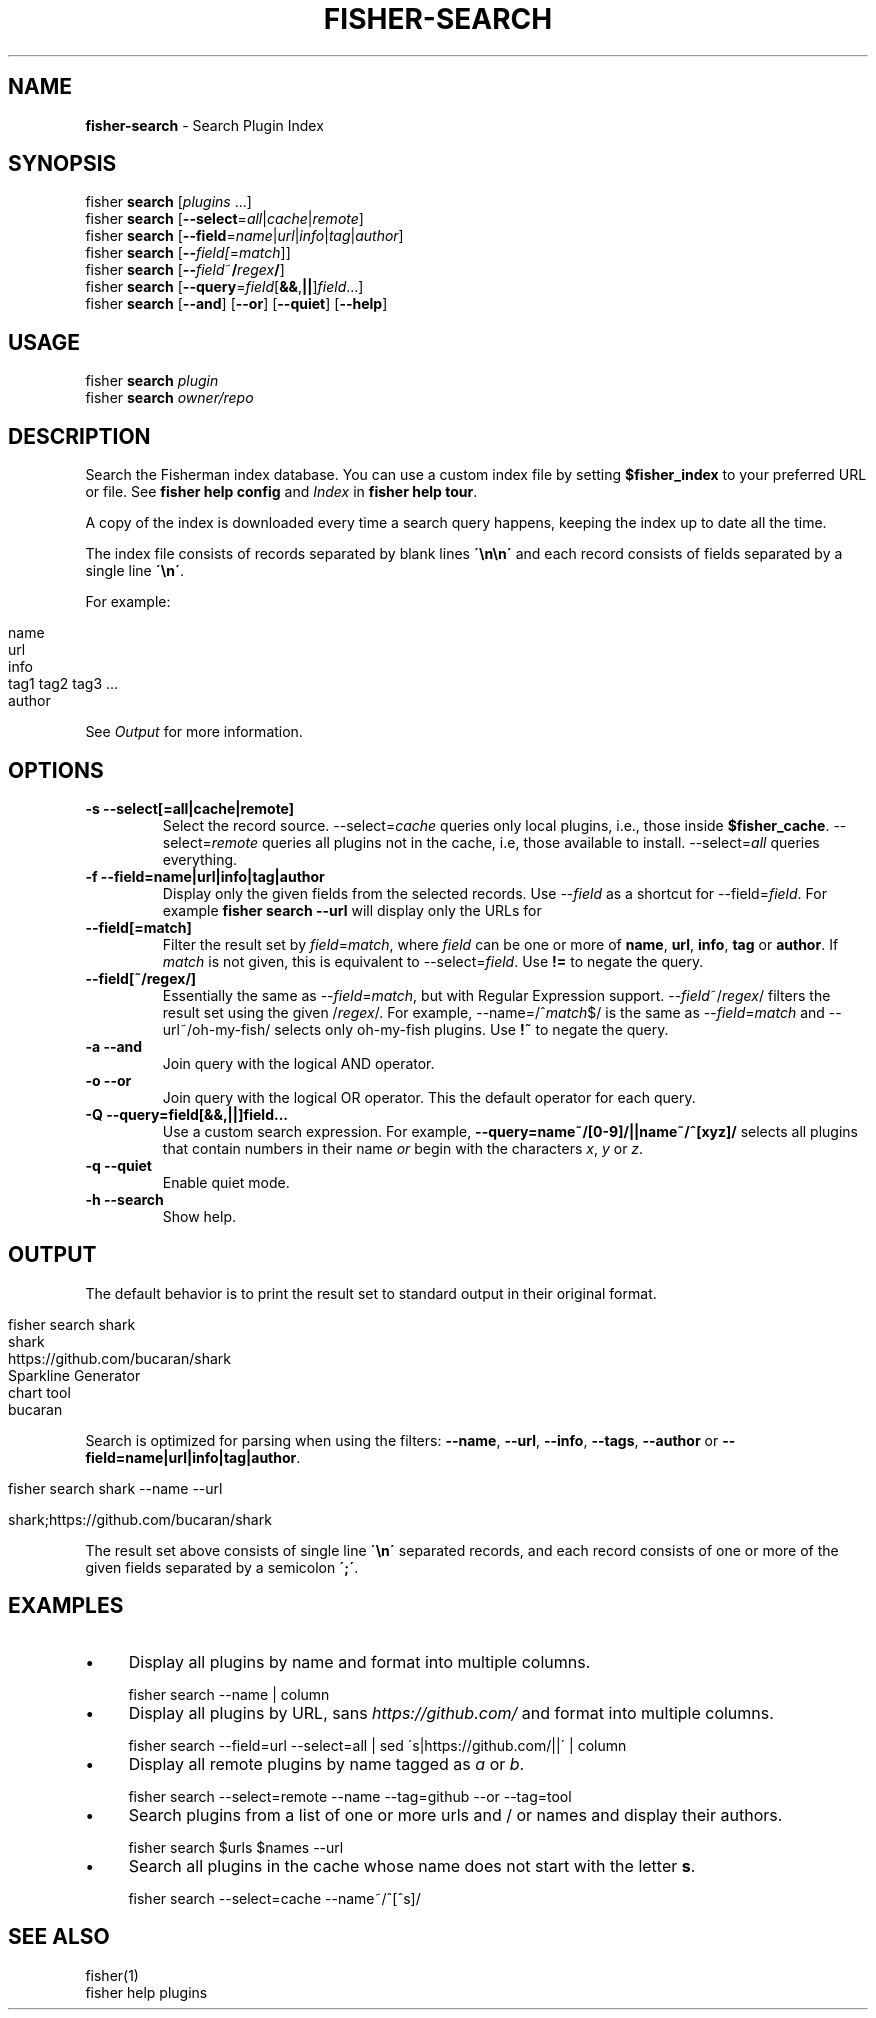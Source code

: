 .\" generated with Ronn/v0.7.3
.\" http://github.com/rtomayko/ronn/tree/0.7.3
.
.TH "FISHER\-SEARCH" "1" "January 2016" "" "fisherman"
.
.SH "NAME"
\fBfisher\-search\fR \- Search Plugin Index
.
.SH "SYNOPSIS"
fisher \fBsearch\fR [\fIplugins\fR \.\.\.]
.
.br
fisher \fBsearch\fR [\fB\-\-select\fR=\fIall\fR|\fIcache\fR|\fIremote\fR]
.
.br
fisher \fBsearch\fR [\fB\-\-field\fR=\fIname\fR|\fIurl\fR|\fIinfo\fR|\fItag\fR|\fIauthor\fR]
.
.br
fisher \fBsearch\fR [\fB\-\-\fR\fIfield[\fR=\fImatch\fR]]
.
.br
fisher \fBsearch\fR [\fB\-\-\fR\fIfield\fR~\fB/\fR\fIregex\fR\fB/\fR]
.
.br
fisher \fBsearch\fR [\fB\-\-query\fR=\fIfield\fR[\fB&&\fR,\fB||\fR]\fIfield\fR\.\.\.]
.
.br
fisher \fBsearch\fR [\fB\-\-and\fR] [\fB\-\-or\fR] [\fB\-\-quiet\fR] [\fB\-\-help\fR]
.
.br
.
.SH "USAGE"
fisher \fBsearch\fR \fIplugin\fR
.
.br
fisher \fBsearch\fR \fIowner/repo\fR
.
.br
.
.SH "DESCRIPTION"
Search the Fisherman index database\. You can use a custom index file by setting \fB$fisher_index\fR to your preferred URL or file\. See \fBfisher help config\fR and \fIIndex\fR in \fBfisher help tour\fR\.
.
.P
A copy of the index is downloaded every time a search query happens, keeping the index up to date all the time\.
.
.P
The index file consists of records separated by blank lines \fB\'\en\en\'\fR and each record consists of fields separated by a single line \fB\'\en\'\fR\.
.
.P
For example:
.
.IP "" 4
.
.nf

name
url
info
tag1 tag2 tag3 \.\.\.
author
.
.fi
.
.IP "" 0
.
.P
See \fIOutput\fR for more information\.
.
.SH "OPTIONS"
.
.TP
\fB\-s \-\-select[=all|cache|remote]\fR
Select the record source\. \-\-select=\fIcache\fR queries only local plugins, i\.e\., those inside \fB$fisher_cache\fR\. \-\-select=\fIremote\fR queries all plugins not in the cache, i\.e, those available to install\. \-\-select=\fIall\fR queries everything\.
.
.TP
\fB\-f \-\-field=name|url|info|tag|author\fR
Display only the given fields from the selected records\. Use \-\-\fIfield\fR as a shortcut for \-\-field=\fIfield\fR\. For example \fBfisher search \-\-url\fR will display only the URLs for
.
.TP
\fB\-\-field[=match]\fR
Filter the result set by \fIfield\fR=\fImatch\fR, where \fIfield\fR can be one or more of \fBname\fR, \fBurl\fR, \fBinfo\fR, \fBtag\fR or \fBauthor\fR\. If \fImatch\fR is not given, this is equivalent to \-\-select=\fIfield\fR\. Use \fB!=\fR to negate the query\.
.
.TP
\fB\-\-field[~/regex/]\fR
Essentially the same as \-\-\fIfield\fR=\fImatch\fR, but with Regular Expression support\. \-\-\fIfield\fR~/\fIregex\fR/ filters the result set using the given /\fIregex\fR/\. For example, \-\-name=/^\fImatch\fR$/ is the same as \-\-\fIfield\fR=\fImatch\fR and \-\-url~/oh\-my\-fish/ selects only oh\-my\-fish plugins\. Use \fB!~\fR to negate the query\.
.
.TP
\fB\-a \-\-and\fR
Join query with the logical AND operator\.
.
.TP
\fB\-o \-\-or\fR
Join query with the logical OR operator\. This the default operator for each query\.
.
.TP
\fB\-Q \-\-query=field[&&,||]field\.\.\.\fR
Use a custom search expression\. For example, \fB\-\-query=name~/[0\-9]/||name~/^[xyz]/\fR selects all plugins that contain numbers in their name \fIor\fR begin with the characters \fIx\fR, \fIy\fR or \fIz\fR\.
.
.TP
\fB\-q \-\-quiet\fR
Enable quiet mode\.
.
.TP
\fB\-h \-\-search\fR
Show help\.
.
.SH "OUTPUT"
The default behavior is to print the result set to standard output in their original format\.
.
.IP "" 4
.
.nf

fisher search shark
shark
https://github\.com/bucaran/shark
Sparkline Generator
chart tool
bucaran
.
.fi
.
.IP "" 0
.
.P
Search is optimized for parsing when using the filters: \fB\-\-name\fR, \fB\-\-url\fR, \fB\-\-info\fR, \fB\-\-tags\fR, \fB\-\-author\fR or \fB\-\-field=name|url|info|tag|author\fR\.
.
.IP "" 4
.
.nf

fisher search shark \-\-name \-\-url

shark;https://github\.com/bucaran/shark
.
.fi
.
.IP "" 0
.
.P
The result set above consists of single line \fB\'\en\'\fR separated records, and each record consists of one or more of the given fields separated by a semicolon \fB\';\'\fR\.
.
.SH "EXAMPLES"
.
.IP "\(bu" 4
Display all plugins by name and format into multiple columns\.
.
.IP "" 0
.
.IP "" 4
.
.nf

fisher search \-\-name | column
.
.fi
.
.IP "" 0
.
.IP "\(bu" 4
Display all plugins by URL, sans \fIhttps://github\.com/\fR and format into multiple columns\.
.
.IP "" 0
.
.IP "" 4
.
.nf

fisher search \-\-field=url \-\-select=all | sed \'s|https://github\.com/||\' | column
.
.fi
.
.IP "" 0
.
.IP "\(bu" 4
Display all remote plugins by name tagged as \fIa\fR or \fIb\fR\.
.
.IP "" 0
.
.IP "" 4
.
.nf

fisher search \-\-select=remote \-\-name \-\-tag=github \-\-or \-\-tag=tool
.
.fi
.
.IP "" 0
.
.IP "\(bu" 4
Search plugins from a list of one or more urls and / or names and display their authors\.
.
.IP "" 0
.
.IP "" 4
.
.nf

fisher search $urls $names \-\-url
.
.fi
.
.IP "" 0
.
.IP "\(bu" 4
Search all plugins in the cache whose name does not start with the letter \fBs\fR\.
.
.IP "" 0
.
.IP "" 4
.
.nf

fisher search \-\-select=cache \-\-name~/^[^s]/
.
.fi
.
.IP "" 0
.
.SH "SEE ALSO"
fisher(1)
.
.br
fisher help plugins
.
.br

